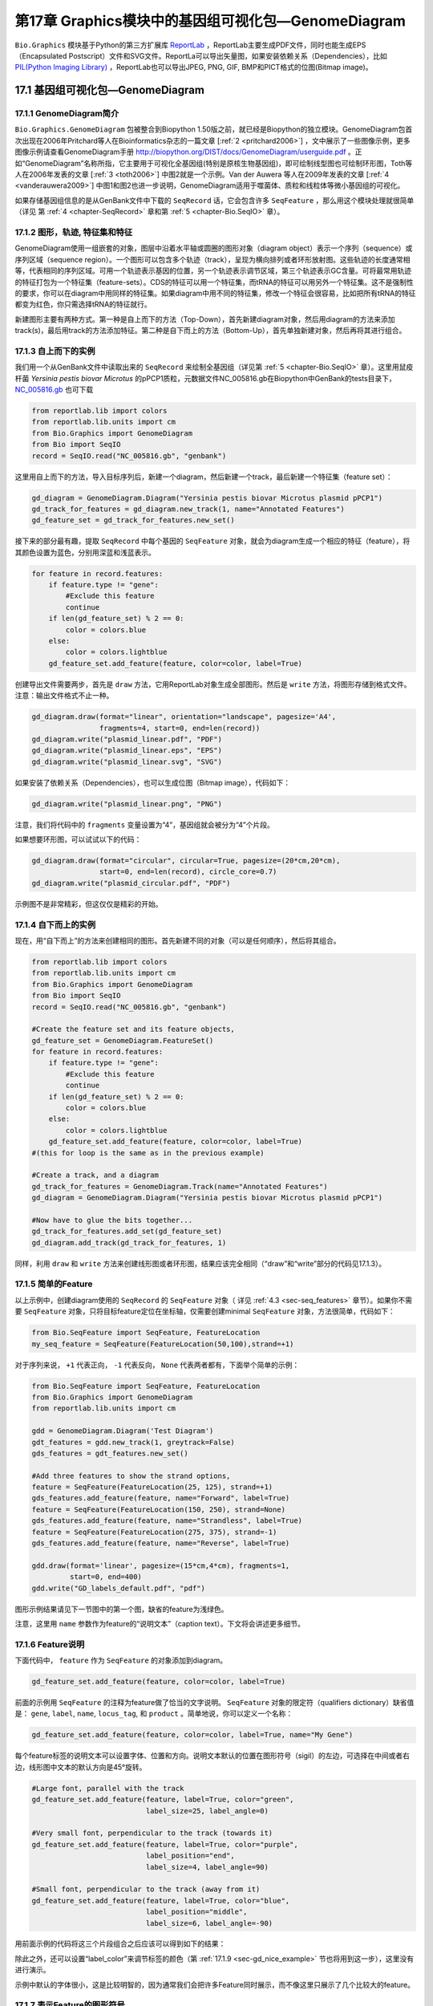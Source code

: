第17章 Graphics模块中的基因组可视化包—GenomeDiagram
=======================================================

``Bio.Graphics`` 模块基于Python的第三方扩展库 `ReportLab <http://www.reportlab.org>`__ ，ReportLab主要生成PDF文件，同时也能生成EPS（Encapsulated Postscript）文件和SVG文件。ReportLa可以导出矢量图，如果安装依赖关系（Dependencies），比如 `PIL(Python Imaging Library) <http://www.pythonware.com/products/pil/>`__ ，ReportLab也可以导出JPEG, PNG, GIF, BMP和PICT格式的位图(Bitmap image)。

17.1  基因组可视化包—GenomeDiagram
---------------------------------------

17.1.1  GenomeDiagram简介
~~~~~~~~~~~~~~~~~~~~~~~~~~~~~~~~~~~

``Bio.Graphics.GenomeDiagram`` 包被整合到Biopython 1.50版之前，就已经是Biopython的独立模块。GenomeDiagram包首次出现在2006年Pritchard等人在Bioinformatics杂志的一篇文章 [:ref:`2 <pritchard2006>`] ，文中展示了一些图像示例，更多图像示例请查看GenomeDiagram手册 `http://biopython.org/DIST/docs/GenomeDiagram/userguide.pdf <http://biopython.org/DIST/docs/GenomeDiagram/userguide.pdf>`__ 。正如“GenomeDiagram”名称所指，它主要用于可视化全基因组(特别是原核生物基因组)，即可绘制线型图也可绘制环形图，Toth等人在2006年发表的文章 [:ref:`3 <toth2006>`] 中图2就是一个示例。Van der Auwera 等人在2009年发表的文章 [:ref:`4 <vanderauwera2009>`] 中图1和图2也进一步说明，GenomeDiagram适用于噬菌体、质粒和线粒体等微小基因组的可视化。

如果存储基因组信息的是从GenBank文件中下载的 ``SeqRecord`` 话，它会包含许多 ``SeqFeature`` ，那么用这个模块处理就很简单（详见
第 :ref:`4 <chapter-SeqRecord>` 章和第 :ref:`5 <chapter-Bio.SeqIO>` 章）。

17.1.2 图形，轨迹,  特征集和特征
~~~~~~~~~~~~~~~~~~~~~~~~~~~~~~~~~~~~~~~~~~~~~~~~~~~

GenomeDiagram使用一组嵌套的对象，图层中沿着水平轴或圆圈的图形对象（diagram object）表示一个序列（sequence）或序列区域（sequence region）。一个图形可以包含多个轨迹（track），呈现为横向排列或者环形放射图。这些轨迹的长度通常相等，代表相同的序列区域。可用一个轨迹表示基因的位置，另一个轨迹表示调节区域，第三个轨迹表示GC含量。可将最常用轨迹的特征打包为一个特征集（feature-sets）。CDS的特征可以用一个特征集，而tRNA的特征可以用另外一个特征集。这不是强制性的要求，你可以在diagram中用同样的特征集。如果diagram中用不同的特征集，修改一个特征会很容易，比如把所有tRNA的特征都变为红色，你只需选择tRNA的特征就行。
 
新建图形主要有两种方式。第一种是自上而下的方法（Top-Down），首先新建diagram对象，然后用diagram的方法来添加track(s)，最后用track的方法添加特征。第二种是自下而上的方法（Bottom-Up），首先单独新建对象，然后再将其进行组合。

.. _sec-gd_top_down:

17.1.3 自上而下的实例
~~~~~~~~~~~~~~~~~~~~~~~~~~
 
我们用一个从GenBank文件中读取出来的 ``SeqRecord`` 来绘制全基因组（详见第 :ref:`5 <chapter-Bio.SeqIO>` 章）。这里用鼠疫杆菌 *Yersinia pestis biovar Microtus* 的pPCP1质粒，元数据文件NC_005816.gb在Biopython中GenBank的tests目录下， `NC_005816.gb <http://biopython.org/SRC/biopython/Tests/GenBank/NC_005816.gb>`__ 也可下载

.. code:: python

    from reportlab.lib import colors
    from reportlab.lib.units import cm
    from Bio.Graphics import GenomeDiagram
    from Bio import SeqIO
    record = SeqIO.read("NC_005816.gb", "genbank")

这里用自上而下的方法，导入目标序列后，新建一个diagram，然后新建一个track，最后新建一个特征集（feature set）：

.. code:: python

    gd_diagram = GenomeDiagram.Diagram("Yersinia pestis biovar Microtus plasmid pPCP1")
    gd_track_for_features = gd_diagram.new_track(1, name="Annotated Features")
    gd_feature_set = gd_track_for_features.new_set()

接下来的部分最有趣，提取 ``SeqRecord`` 中每个基因的 ``SeqFeature`` 对象，就会为diagram生成一个相应的特征（feature），将其颜色设置为蓝色，分别用深蓝和浅蓝表示。

.. code:: python

    for feature in record.features:
        if feature.type != "gene":
            #Exclude this feature
            continue
        if len(gd_feature_set) % 2 == 0:
            color = colors.blue
        else:
            color = colors.lightblue
        gd_feature_set.add_feature(feature, color=color, label=True)

创建导出文件需要两步，首先是 ``draw`` 方法，它用ReportLab对象生成全部图形。然后是  ``write`` 方法，将图形存储到格式文件。注意：输出文件格式不止一种。

.. code:: python

    gd_diagram.draw(format="linear", orientation="landscape", pagesize='A4',
                    fragments=4, start=0, end=len(record))
    gd_diagram.write("plasmid_linear.pdf", "PDF")
    gd_diagram.write("plasmid_linear.eps", "EPS")
    gd_diagram.write("plasmid_linear.svg", "SVG")

如果安装了依赖关系（Dependencies），也可以生成位图（Bitmap image），代码如下：

.. code:: python

    gd_diagram.write("plasmid_linear.png", "PNG")

|image13|

注意，我们将代码中的  ``fragments`` 变量设置为“4”，基因组就会被分为“4”个片段。

如果想要环形图，可以试试以下的代码：

.. code:: python

    gd_diagram.draw(format="circular", circular=True, pagesize=(20*cm,20*cm),
                    start=0, end=len(record), circle_core=0.7)
    gd_diagram.write("plasmid_circular.pdf", "PDF")

|image14|

示例图不是非常精彩，但这仅仅是精彩的开始。

17.1.4  自下而上的实例
~~~~~~~~~~~~~~~~~~~~~~~~~~~

现在，用“自下而上”的方法来创建相同的图形。首先新建不同的对象（可以是任何顺序），然后将其组合。

.. code:: python

    from reportlab.lib import colors
    from reportlab.lib.units import cm
    from Bio.Graphics import GenomeDiagram
    from Bio import SeqIO
    record = SeqIO.read("NC_005816.gb", "genbank")

    #Create the feature set and its feature objects,
    gd_feature_set = GenomeDiagram.FeatureSet()
    for feature in record.features:
        if feature.type != "gene":
            #Exclude this feature
            continue
        if len(gd_feature_set) % 2 == 0:
            color = colors.blue
        else:
            color = colors.lightblue
        gd_feature_set.add_feature(feature, color=color, label=True)
    #(this for loop is the same as in the previous example)

    #Create a track, and a diagram
    gd_track_for_features = GenomeDiagram.Track(name="Annotated Features")
    gd_diagram = GenomeDiagram.Diagram("Yersinia pestis biovar Microtus plasmid pPCP1")

    #Now have to glue the bits together...
    gd_track_for_features.add_set(gd_feature_set)
    gd_diagram.add_track(gd_track_for_features, 1)

同样，利用 ``draw`` 和 ``write`` 方法来创建线形图或者环形图，结果应该完全相同（“draw”和“write”部分的代码见17.1.3）。

17.1.5  简单的Feature
~~~~~~~~~~~~~~~~~~~~~~~~~~~~~~~~~~~~~

以上示例中，创建diagram使用的 ``SeqRecord`` 的 ``SeqFeature`` 对象（ 详见 :ref:`4.3 <sec-seq_features>` 章节）。如果你不需要 ``SeqFeature`` 对象，只将目标feature定位在坐标轴，仅需要创建minimal
``SeqFeature`` 对象，方法很简单，代码如下：

.. code:: python

    from Bio.SeqFeature import SeqFeature, FeatureLocation
    my_seq_feature = SeqFeature(FeatureLocation(50,100),strand=+1)

对于序列来说， ``+1`` 代表正向， ``-1`` 代表反向，  ``None`` 代表两者都有，下面举个简单的示例：

.. code:: python

    from Bio.SeqFeature import SeqFeature, FeatureLocation
    from Bio.Graphics import GenomeDiagram
    from reportlab.lib.units import cm

    gdd = GenomeDiagram.Diagram('Test Diagram')
    gdt_features = gdd.new_track(1, greytrack=False)
    gds_features = gdt_features.new_set()

    #Add three features to show the strand options,
    feature = SeqFeature(FeatureLocation(25, 125), strand=+1)
    gds_features.add_feature(feature, name="Forward", label=True)
    feature = SeqFeature(FeatureLocation(150, 250), strand=None)
    gds_features.add_feature(feature, name="Strandless", label=True)
    feature = SeqFeature(FeatureLocation(275, 375), strand=-1)
    gds_features.add_feature(feature, name="Reverse", label=True)

    gdd.draw(format='linear', pagesize=(15*cm,4*cm), fragments=1,
             start=0, end=400)
    gdd.write("GD_labels_default.pdf", "pdf")

图形示例结果请见下一节图中的第一个图，缺省的feature为浅绿色。

注意，这里用 ``name`` 参数作为feature的“说明文本”（caption text）。下文将会讲述更多细节。

17.1.6  Feature说明
~~~~~~~~~~~~~~~~~~~~~~~~

下面代码中， ``feature`` 作为 ``SeqFeature`` 的对象添加到diagram。

.. code:: python

    gd_feature_set.add_feature(feature, color=color, label=True)

前面的示例用 ``SeqFeature`` 的注释为feature做了恰当的文字说明。 ``SeqFeature`` 对象的限定符（qualifiers dictionary）缺省值是： ``gene``, ``label``, ``name``, ``locus_tag``, 和 ``product`` 。简单地说，你可以定义一个名称：

.. code:: python

    gd_feature_set.add_feature(feature, color=color, label=True, name="My Gene")

每个feature标签的说明文本可以设置字体、位置和方向。说明文本默认的位置在图形符号（sigil）的左边，可选择在中间或者右边，线形图中文本的默认方向是45°旋转。

.. code:: python

    #Large font, parallel with the track
    gd_feature_set.add_feature(feature, label=True, color="green",
                               label_size=25, label_angle=0)

    #Very small font, perpendicular to the track (towards it)
    gd_feature_set.add_feature(feature, label=True, color="purple",
                               label_position="end",
                               label_size=4, label_angle=90)

    #Small font, perpendicular to the track (away from it)
    gd_feature_set.add_feature(feature, label=True, color="blue",
                               label_position="middle",
                               label_size=6, label_angle=-90)

用前面示例的代码将这三个片段组合之后应该可以得到如下的结果：

|image15|

除此之外，还可以设置“label_color”来调节标签的颜色（第 :ref:`17.1.9 <sec-gd_nice_example>` 节也将用到这一步），这里没有进行演示。

示例中默认的字体很小，这是比较明智的，因为通常我们会把许多Feature同时展示，而不像这里只展示了几个比较大的feature。

17.1.7  表示Feature的图形符号
~~~~~~~~~~~~~~~~~~~~~~~~~~~~~~~~~~~~~~

以上示例中Feature的图形符号（sigil）默认是一个方框（plain box），GenomeDiagram第一版中只有这一选项，后来GenomeDiagram被整合到Biopython1.50时，新增了箭头状的图形符号（sigil）。

.. code:: python

    #Default uses a BOX sigil
    gd_feature_set.add_feature(feature)

    #You can make this explicit:
    gd_feature_set.add_feature(feature, sigil="BOX")

    #Or opt for an arrow:
    gd_feature_set.add_feature(feature, sigil="ARROW")

Biopython 1.61又新增3个图形形状（sigil）。

.. code:: python

    #Box with corners cut off (making it an octagon)
    gd_feature_set.add_feature(feature, sigil="OCTO")

    #Box with jagged edges (useful for showing breaks in contains)
    gd_feature_set.add_feature(feature, sigil="JAGGY")

    #Arrow which spans the axis with strand used only for direction
    gd_feature_set.add_feature(feature, sigil="BIGARROW")

下面就是这些新增的图形形状（sigil），多数的图形形状都在边界框（bounding box）内部，在坐标轴的上/下位置代表序列（Strand）方向的正/反向，或者上下跨越坐标轴，高度是其他图形形状的两倍。“BIGARROW”有所不同，它总是跨越坐标轴，方向由feature的序列决定。

|image16|

17.1.8 箭头形状
~~~~~~~~~~~~~~~~~~~~

上一部分我们简单引出了箭头形状。还有两个选项可以对箭头形状进行设置：首先根据边界框的高度比例来设置箭杆宽度。

.. code:: python

    #Full height shafts, giving pointed boxes:
    gd_feature_set.add_feature(feature, sigil="ARROW", color="brown",
                               arrowshaft_height=1.0)
    #Or, thin shafts:                      
    gd_feature_set.add_feature(feature, sigil="ARROW", color="teal",
                               arrowshaft_height=0.2)
    #Or, very thin shafts:
    gd_feature_set.add_feature(feature, sigil="ARROW", color="darkgreen",
                               arrowshaft_height=0.1)

结果见下图：

|image17|

其次，根据边界框的高度比例设置箭头长度（默认为0.5或50%）：

.. code:: python

    #Short arrow heads:
    gd_feature_set.add_feature(feature, sigil="ARROW", color="blue",
                               arrowhead_length=0.25)
    #Or, longer arrow heads:
    gd_feature_set.add_feature(feature, sigil="ARROW", color="orange",
                               arrowhead_length=1)
    #Or, very very long arrow heads (i.e. all head, no shaft, so triangles):
    gd_feature_set.add_feature(feature, sigil="ARROW", color="red",
                               arrowhead_length=10000)

结果见下图：

|image18|

Biopython1.61新增 ``BIGARROW`` 箭头形状，它经常跨越坐标轴，箭头指向”左边“代表”反向“，指向”右边“代表”正向“。

.. code:: python

    #A large arrow straddling the axis:
    gd_feature_set.add_feature(feature, sigil="BIGARROW")

上述 ``ARROW`` 形状中的箭杆和箭头设置选项都适用于 ``BIGARROW`` 。

.. _sec-gd_nice_example:

17.1.9 完美示例
~~~~~~~~~~~~~~~~~~~~~~

回到”自上而下的示例 Section :ref:`17.1.3 <sec-gd_top_down>` 中鼠疫杆菌 *Yersinia pestis biovar
Microtus* 的pPCP1质粒，现在使用”图形符号“的高级选项。箭头表示基因，窄框穿越箭头表示限制性内切酶的切割位点。

.. code:: python

    from reportlab.lib import colors
    from reportlab.lib.units import cm
    from Bio.Graphics import GenomeDiagram
    from Bio import SeqIO
    from Bio.SeqFeature import SeqFeature, FeatureLocation

    record = SeqIO.read("NC_005816.gb", "genbank")

    gd_diagram = GenomeDiagram.Diagram(record.id)
    gd_track_for_features = gd_diagram.new_track(1, name="Annotated Features")
    gd_feature_set = gd_track_for_features.new_set()

    for feature in record.features:
        if feature.type != "gene":
            #Exclude this feature
            continue
        if len(gd_feature_set) % 2 == 0:
            color = colors.blue
        else:
            color = colors.lightblue
        gd_feature_set.add_feature(feature, sigil="ARROW",
                                   color=color, label=True,
                                   label_size = 14, label_angle=0)

    #I want to include some strandless features, so for an example
    #will use EcoRI recognition sites etc.
    for site, name, color in [("GAATTC","EcoRI",colors.green),
                              ("CCCGGG","SmaI",colors.orange),
                              ("AAGCTT","HindIII",colors.red),
                              ("GGATCC","BamHI",colors.purple)]:
        index = 0
        while True:
            index  = record.seq.find(site, start=index)
            if index == -1 : break
            feature = SeqFeature(FeatureLocation(index, index+len(site)))
            gd_feature_set.add_feature(feature, color=color, name=name,
                                       label=True, label_size = 10,
                                       label_color=color)
            index += len(site)

    gd_diagram.draw(format="linear", pagesize='A4', fragments=4,
                    start=0, end=len(record))
    gd_diagram.write("plasmid_linear_nice.pdf", "PDF")
    gd_diagram.write("plasmid_linear_nice.eps", "EPS")
    gd_diagram.write("plasmid_linear_nice.svg", "SVG")

    gd_diagram.draw(format="circular", circular=True, pagesize=(20*cm,20*cm),
                    start=0, end=len(record), circle_core = 0.5)
    gd_diagram.write("plasmid_circular_nice.pdf", "PDF")
    gd_diagram.write("plasmid_circular_nice.eps", "EPS")
    gd_diagram.write("plasmid_circular_nice.svg", "SVG")

输出结果见下图：

|image19|

|image20|

17.1.10 多重轨迹
~~~~~~~~~~~~~~~~~~~~~~~~

前面实例中都是单独的track，我们可以创建多个track，比如，一个track展示基因，另一个track展示重复序列。Proux等人2002年报道的文章 [`5 <#proux2002>`__\ ] 中图6是一个很好的范例，下面我们将三个噬菌体基因组依次进行展示。首先需要三个噬菌体的GenBank文件。
   
-  ``NC_002703`` – Lactococcus phage Tuc2009, 全基因组大小 (38347 bp)
-  ``AF323668`` – Bacteriophage bIL285, 全基因组大小(35538 bp)
-  ``NC_003212`` – *Listeria innocua* Clip11262,我们将仅关注前噬菌体5的全基因组 (长度大体相同).

这三个文件可以从Entrez下载，详情请查阅 :ref:`9.6 <sec-efetch>` 。从三个噬菌体基因组文件中分离（slice）提取相关Features信息（请查阅 :ref:`4.6 <sec-SeqRecord-slicing>` ），保证前两个噬菌体的反向互补链与其起始点对齐，再次保存Feature(详情请查阅 :ref:`4.8 <sec-SeqRecord-reverse-complement>` )。

.. code:: python

    from Bio import SeqIO

    A_rec = SeqIO.read("NC_002703.gbk", "gb")
    B_rec = SeqIO.read("AF323668.gbk", "gb")
    C_rec = SeqIO.read("NC_003212.gbk", "gb")[2587879:2625807].reverse_complement(name=True)

图像中用不同颜色表示基因功能的差异。这需要编辑GenBank文件中每一个feature的颜色参数——就像用  `Sanger’s Artemis
editor <http://www.sanger.ac.uk/resources/software/artemis/>`__ 处理 ——才能被GenomeDiagram识别。但是，这里只需要硬编码（hard code）三个颜色列表。

上述GenBank文件中的注释信息与Proux所用的文件信息并不完全相同，他们还添加了一些未注释的基因。

.. code:: python

    from reportlab.lib.colors import red, grey, orange, green, brown, blue, lightblue, purple

    A_colors = [red]*5 + [grey]*7 + [orange]*2 + [grey]*2 + [orange] + [grey]*11 + [green]*4 \
             + [grey] + [green]*2 + [grey, green] + [brown]*5 + [blue]*4 + [lightblue]*5 \
             + [grey, lightblue] + [purple]*2 + [grey]
    B_colors = [red]*6 + [grey]*8 + [orange]*2 + [grey] + [orange] + [grey]*21 + [green]*5 \
             + [grey] + [brown]*4 + [blue]*3 + [lightblue]*3 + [grey]*5 + [purple]*2
    C_colors = [grey]*30 + [green]*5 + [brown]*4 + [blue]*2 + [grey, blue] + [lightblue]*2 \
             + [grey]*5

接下来是“draw”方法，给diagram添加3个track。我们在示例中设置不同的开始/结束值来体现它们之间长度不等（Biopython 1.59及更高级的版本）。

.. code:: python

    from Bio.Graphics import GenomeDiagram

    name = "Proux Fig 6"
    gd_diagram = GenomeDiagram.Diagram(name)
    max_len = 0
    for record, gene_colors in zip([A_rec, B_rec, C_rec], [A_colors, B_colors, C_colors]):
        max_len = max(max_len, len(record))
        gd_track_for_features = gd_diagram.new_track(1,
                                name=record.name,
                                greytrack=True,
                                start=0, end=len(record))
        gd_feature_set = gd_track_for_features.new_set()

        i = 0
        for feature in record.features:
            if feature.type != "gene":
                #Exclude this feature                                                                                                   
                continue
            gd_feature_set.add_feature(feature, sigil="ARROW",
                                       color=gene_colors[i], label=True,
                                       name = str(i+1),
                                       label_position="start",
                                       label_size = 6, label_angle=0)
            i+=1

    gd_diagram.draw(format="linear", pagesize='A4', fragments=1,
                    start=0, end=max_len)
    gd_diagram.write(name + ".pdf", "PDF")
    gd_diagram.write(name + ".eps", "EPS")
    gd_diagram.write(name + ".svg", "SVG")

结果如图所示：

|image21|

在示例图中底部的噬菌体没有红色或橙色的基因标记。另外，三个噬菌体可视化图的长度不同，这是因为它们的比例相同，长度却不同。

另外有一点不同，不同噬菌体的同源蛋白质之间用有颜色的links相连，下一部分将解决这个问题。

17.1.11 不同Track之间的Cross-Links
~~~~~~~~~~~~~~~~~~~~~~~~~~~~~~~~~~~

Biopython 1.59新增绘制不同track之间Cross-Links的功能，这个功能可用于将要展示的简单线形图中，也可用于将线形图分割为短片段（fragments）和环形图。

我们接着模仿Proux等人 [:ref:`5 <proux2002>`] 的图像，我们需要一个包含基因之间的“cross links”、“得分”或“颜色”的列表。 实际应用中，可以从BLAST文件自动提取这些信息，这里是手动输入的。

噬菌体的名称同样表示为A，B和C。这里将要展示的是A与B之间的links，噬菌体A和B基因的相似百分比存储在元组中。

.. code:: python

    #Tuc2009 (NC_002703) vs bIL285 (AF323668)
    A_vs_B = [
        (99, "Tuc2009_01", "int"),
        (33, "Tuc2009_03", "orf4"),
        (94, "Tuc2009_05", "orf6"),
        (100,"Tuc2009_06", "orf7"),
        (97, "Tuc2009_07", "orf8"),
        (98, "Tuc2009_08", "orf9"),
        (98, "Tuc2009_09", "orf10"),
        (100,"Tuc2009_10", "orf12"),
        (100,"Tuc2009_11", "orf13"),
        (94, "Tuc2009_12", "orf14"),
        (87, "Tuc2009_13", "orf15"),
        (94, "Tuc2009_14", "orf16"),
        (94, "Tuc2009_15", "orf17"),
        (88, "Tuc2009_17", "rusA"),
        (91, "Tuc2009_18", "orf20"),
        (93, "Tuc2009_19", "orf22"),
        (71, "Tuc2009_20", "orf23"),
        (51, "Tuc2009_22", "orf27"),
        (97, "Tuc2009_23", "orf28"),
        (88, "Tuc2009_24", "orf29"),
        (26, "Tuc2009_26", "orf38"),
        (19, "Tuc2009_46", "orf52"),
        (77, "Tuc2009_48", "orf54"),
        (91, "Tuc2009_49", "orf55"),
        (95, "Tuc2009_52", "orf60"), 
    ]

对噬菌体B和C做同样的处理：

.. code:: python

    #bIL285 (AF323668) vs Listeria innocua prophage 5 (in NC_003212)
    B_vs_C = [
        (42, "orf39", "lin2581"),
        (31, "orf40", "lin2580"),
        (49, "orf41", "lin2579"), #terL
        (54, "orf42", "lin2578"), #portal
        (55, "orf43", "lin2577"), #protease
        (33, "orf44", "lin2576"), #mhp
        (51, "orf46", "lin2575"),
        (33, "orf47", "lin2574"),
        (40, "orf48", "lin2573"),
        (25, "orf49", "lin2572"),
        (50, "orf50", "lin2571"),
        (48, "orf51", "lin2570"),
        (24, "orf52", "lin2568"),
        (30, "orf53", "lin2567"),
        (28, "orf54", "lin2566"),
    ]

噬菌体A和C的标识符（Identifiers）是基因座标签（locus tags），噬菌体B没有基因座标签，这里用基因名称来代替。以下的辅助函数可用基因座标签或基因名称来寻找Feature。

.. code:: python

    def get_feature(features, id, tags=["locus_tag", "gene"]):
        """Search list of SeqFeature objects for an identifier under the given tags."""
        for f in features:
            for key in tags:
                #tag may not be present in this feature 
                for x in f.qualifiers.get(key, []):
                    if x == id:
                         return f
        raise KeyError(id)

现在将这些标识符对（identifier pairs）的列表转换为“SeqFeature”列表，因此来查找它们的坐标定位。现在将下列代码添加到上段代码中 ``gd_diagram.draw(...)`` 这一行之前，将cross-links添加到图像中。示例中的脚本文件 `Proux\_et\_al\_2002\_Figure\_6.py <http://biopython.org/SRC/biopython/Doc/examples/Proux_et_al_2002_Figure_6.py>`__ 在Biopython源程序文件夹的 ``Doc/examples`` 目录下。

.. code:: python

    from Bio.Graphics.GenomeDiagram import CrossLink
    from reportlab.lib import colors
    #Note it might have been clearer to assign the track numbers explicitly...                                                          
    for rec_X, tn_X, rec_Y, tn_Y, X_vs_Y in [(A_rec, 3, B_rec, 2, A_vs_B),
                                             (B_rec, 2, C_rec, 1, B_vs_C)]:
        track_X = gd_diagram.tracks[tn_X]
        track_Y = gd_diagram.tracks[tn_Y]
        for score, id_X, id_Y in X_vs_Y:
            feature_X = get_feature(rec_X.features, id_X)
            feature_Y = get_feature(rec_Y.features, id_Y)
            color = colors.linearlyInterpolatedColor(colors.white, colors.firebrick, 0, 100, score)
            link_xy = CrossLink((track_X, feature_X.location.start, feature_X.location.end),
                                (track_Y, feature_Y.location.start, feature_Y.location.end),
                                color, colors.lightgrey)
            gd_diagram.cross_track_links.append(link_xy)

这段代码有几个要点，第一， ``GenomeDiagram`` 对象有一个 ``cross_track_links`` 属性，这个属性只是 ``CrossLink`` 对象的一组数据。每个 ``CrossLink`` 对象有两个track-specific坐标，示例中用元组（tuples）来展现，可用 ``GenomeDiagram.Feature`` 对象来代替。可选择添加颜色和边框颜色，还可以说明这个link是否需要翻转，这个功能易于表现染色体异位。

你也可以看我们是如何将BLAST中特征百分比（Percentage Identity Score）转换为白-红的渐变色（白-0%，红-100%）。这个实例中没有cross-links的重叠，如果有links重叠可以用ReportLab库中的透明度（transparency）来解决，通过设置颜色的alpha通道来使用。然而，若同时使用边框阴影和叠加透明度会增加理解的难度。结果见下图：

|image22|

当然，Biopython还有很多增强图像效果的方法。首先，这个示例中的cross links是蛋白质之间的，被呈现在一个链的固定区域（strand specific manor）。可以在feature track上用 ‘BOX’ sigil添加背景区域（background region）来扩展cross link的效果。同样，可以缩短feature tracks之间的垂直高度，使用更多的links来代替——一种方法是为空的track分配空间。此外，在没有大规模基因重叠的情况下，可以用跨越轴线的"BIGARROW",这样就为track进一步增加了垂直空间。详情请查看Biopython源程序的 ``Doc/examples`` 目录下的示例脚本文件：`Proux\_et\_al\_2002\_Figure\_6.py <http://biopython.org/SRC/biopython/Doc/examples/Proux_et_al_2002_Figure_6.py>`__ 。
结果见下图：

|image23|

除此之外，你可能希望在图像编辑软件里手动调整gene标签的位置，添加特定标识，比如强调某个特别的区域。

如果有多个叠加的links，使用ReportLab库里的颜色透明度（transparent color）是非常好的方法，由于这个示例没有cross-link的重叠，所以没有用到颜色透明度（transparent color）。然而，尽量避免在这个示例中使用边框阴影（shaded color scheme）。

17.1.12 高级选项
~~~~~~~~~~~~~~~~~~~~~~~~

可以通过控制刻度线（tick marks）来调节展示比例（scale），毕竟每个图形应该包括基本单位和轴线标签的数目。

到目前为止，我们只使用了 ``FeatureSet`` 。GenomeDiagram还可以用 ``GraphSet`` 来制作线形图，饼状图和heatmap热图（例如在轨迹内展示feature中的GC含量）。

目前还没有添加这个选项，最后，推荐你去参考GenomeDiagram单机版 `用户指南
（PDF） <http://biopython.org/DIST/docs/GenomeDiagram/userguide.pdf>`__ 和文档字符串（docstrings）。

17.1.13 转换旧代码
~~~~~~~~~~~~~~~~~~~~~~~~~~~~

如果你有用GenomeDiagram独立版本写的旧代码，想将其转换为Bippython和新版本可识别的代码，你需要做一些调整——主要是import语句。GenomeDiagram的旧版本中使用英式拼写“colour” 和 “centre”来表示“color” 和“center”。被Biopython整合后，参数名可以使用任意一种。但是将来可能会不支持英式的参数名。

如果你过去使用下面的方式：

.. code:: python

    from GenomeDiagram import GDFeatureSet, GDDiagram
    gdd = GDDiagram("An example")
    ...

你只需要将import语句转换成下面这样：

.. code:: python

    from Bio.Graphics.GenomeDiagram import FeatureSet as GDFeatureSet, Diagram as GDDiagram
    gdd = GDDiagram("An example")
    ...

希望能够顺利运行。将来你可能想换用新名称，你必须在更大程度上改变你编写代码的方式：

.. code:: python

    from Bio.Graphics.GenomeDiagram import FeatureSet, Diagram
    gdd = Diagram("An example")
    ...

or:

.. code:: python

    from Bio.Graphics import GenomeDiagram
    gdd = GenomeDiagram.Diagram("An example")
    ...

如果运行过程中出现问题，请到Biopython邮件列表中寻求帮助。唯一的缺点就是没有包括旧模块 ``GenomeDiagram.GDUtilities`` ，这个模块有计算GC百分比含量的函数，这一部分将会合并到 ``Bio.SeqUtils`` 模块。

17.2 染色体
-----------------

``Bio.Graphics.BasicChromosome`` 模块可以绘制染色体，Jupe等人在2012发表的文章 [:ref:`6 <jupe2012>`] 中利用不同的颜色来展示不同的基因家族。

17.2.1 简单染色体
~~~~~~~~~~~~~~~~~~~~~~~~~~

我们用 *Arabidopsis
thaliana* 来展示一个简单示例。

首先从NCBI的FTP服务器 `ftp://ftp.ncbi.nlm.nih.gov/genomes/Arabidopsis_thaliana <ftp://ftp.ncbi.nlm.nih.gov/genomes/Arabidopsis_thaliana>`__ 下载拟南芥已测序的五个染色体文件，利用 ``Bio.SeqIO`` 函数计算它们的长度。你可以利用GenBank文件，但是对于染色体来说，FASTA文件的处理速度会快点。

.. code:: python

    from Bio import SeqIO
    entries = [("Chr I", "CHR_I/NC_003070.fna"),
               ("Chr II", "CHR_II/NC_003071.fna"),
               ("Chr III", "CHR_III/NC_003074.fna"),
               ("Chr IV", "CHR_IV/NC_003075.fna"),
               ("Chr V", "CHR_V/NC_003076.fna")]
    for (name, filename) in entries:
       record = SeqIO.read(filename,"fasta")
       print name, len(record)

计算出5个染色体长度后，就可用 ``BasicChromosome`` 模块对其作如下的处理：

.. code:: python

    from reportlab.lib.units import cm
    from Bio.Graphics import BasicChromosome

    entries = [("Chr I", 30432563),
               ("Chr II", 19705359),
               ("Chr III", 23470805),
               ("Chr IV", 18585042),
               ("Chr V", 26992728)]

    max_len = 30432563 #Could compute this
    telomere_length = 1000000 #For illustration
             
    chr_diagram = BasicChromosome.Organism()
    chr_diagram.page_size = (29.7*cm, 21*cm) #A4 landscape

    for name, length in entries:
        cur_chromosome = BasicChromosome.Chromosome(name)
        #Set the scale to the MAXIMUM length plus the two telomeres in bp,
        #want the same scale used on all five chromosomes so they can be
        #compared to each other
        cur_chromosome.scale_num = max_len + 2 * telomere_length

        #Add an opening telomere
        start = BasicChromosome.TelomereSegment()
        start.scale = telomere_length
        cur_chromosome.add(start)

        #Add a body - using bp as the scale length here.
        body = BasicChromosome.ChromosomeSegment()
        body.scale = length
        cur_chromosome.add(body)

        #Add a closing telomere
        end = BasicChromosome.TelomereSegment(inverted=True)
        end.scale = telomere_length
        cur_chromosome.add(end)

        #This chromosome is done
        chr_diagram.add(cur_chromosome)

    chr_diagram.draw("simple_chrom.pdf", "Arabidopsis thaliana")


新建的PDF文档如图所示：

|image24|

这个示例可以短小精悍，下面的示例可以展示目标feature的定位。

17.2.2 染色体注释
~~~~~~~~~~~~~~~~~~~~~~~~~~~~~

继续前面的示例，我们可以同时展示tRNA基因。通过解析 *Arabidopsis thaliana* 的5个染色体GenBank文件，我们可以对他们进行定位。你需要从NCBI的FTP服务器下载这些文件 `ftp://ftp.ncbi.nlm.nih.gov/genomes/Arabidopsis_thaliana <ftp://ftp.ncbi.nlm.nih.gov/genomes/Arabidopsis_thaliana>`__ ，也可以保存子目录名称或者添加如下的路径：

.. code:: python

    from reportlab.lib.units import cm
    from Bio import SeqIO
    from Bio.Graphics import BasicChromosome

    entries = [("Chr I", "CHR_I/NC_003070.gbk"),
               ("Chr II", "CHR_II/NC_003071.gbk"),
               ("Chr III", "CHR_III/NC_003074.gbk"),
               ("Chr IV", "CHR_IV/NC_003075.gbk"),
               ("Chr V", "CHR_V/NC_003076.gbk")]

    max_len = 30432563 #Could compute this
    telomere_length = 1000000 #For illustration

    chr_diagram = BasicChromosome.Organism()
    chr_diagram.page_size = (29.7*cm, 21*cm) #A4 landscape

    for index, (name, filename) in enumerate(entries):
        record = SeqIO.read(filename,"genbank")
        length = len(record)
        features = [f for f in record.features if f.type=="tRNA"]
        #Record an Artemis style integer color in the feature's qualifiers,
        #1 = Black, 2 = Red, 3 = Green, 4 = blue, 5 =cyan, 6 = purple 
        for f in features: f.qualifiers["color"] = [index+2]

        cur_chromosome = BasicChromosome.Chromosome(name)
        #Set the scale to the MAXIMUM length plus the two telomeres in bp,
        #want the same scale used on all five chromosomes so they can be
        #compared to each other
        cur_chromosome.scale_num = max_len + 2 * telomere_length

        #Add an opening telomere
        start = BasicChromosome.TelomereSegment()
        start.scale = telomere_length
        cur_chromosome.add(start)

        #Add a body - again using bp as the scale length here.
        body = BasicChromosome.AnnotatedChromosomeSegment(length, features)
        body.scale = length
        cur_chromosome.add(body)

        #Add a closing telomere
        end = BasicChromosome.TelomereSegment(inverted=True)
        end.scale = telomere_length
        cur_chromosome.add(end)

        #This chromosome is done
        chr_diagram.add(cur_chromosome)

    chr_diagram.draw("tRNA_chrom.pdf", "Arabidopsis thaliana")

如果标签之间太紧密会发出警告，所以要注意第一条染色体的的前导链（左手边），可以创建一个彩色的PDF文件，如下图所示：

|image25|



.. |image13| image:: ./images/plasmid_linear.png
.. |image14| image:: ./images/plasmid_circular.png
.. |image15| image:: ./images/GD_sigil_labels.png
.. |image16| image:: ./images/GD_sigils.png
.. |image17| image:: ./images/GD_sigil_arrow_shafts.png
.. |image18| image:: ./images/GD_sigil_arrow_heads.png
.. |image19| image:: ./images/plasmid_linear_nice.png
.. |image20| image:: ./images/plasmid_circular_nice.png
.. |image21| image:: ./images/three_track_simple.png
.. |image22| image:: ./images/three_track_cl.png
.. |image23| image:: ./images/three_track_cl2a.png
.. |image24| image:: ./images/simple_chrom.png
.. |image25| image:: ./images/tRNA_chrom.png

